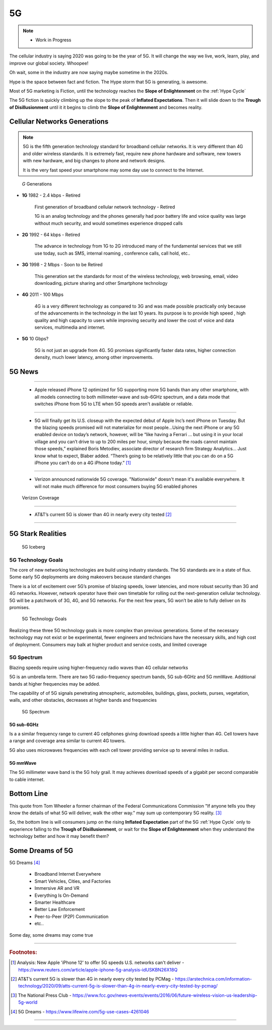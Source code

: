
5G
==

.. post:: Oct 14, 2020
   :tags: 5G, hype
   :category:

.. note::
   
   - Work in Progress


The cellular industry is saying 2020 was  going to be the year of 5G. 
It will change the way we live, work, learn, play, and improve our global society. 
Whoopee!

Oh wait, some in the industry are now saying maybe sometime in the  2020s. 

Hype is the space between fact and fiction. 
The Hype storm that 5G is generating, is awesome. 

Most of 5G marketing is  Fiction, until the technology reaches the **Slope of Enlightenment** on the :ref:`Hype Cycle`

The 5G fiction is quickly climbing up the slope to  the peak of **Inflated Expectations**. 
Then it will slide down to the **Trough of Disillusionment** until it it begins to climb the **Slope of Enlightenment** and becomes reality.


Cellular Networks Generations
-----------------------------

.. note:: 

   5G is the fifth generation technology standard for broadband cellular networks. It is very different than 4G and older wireless standards. It is extremely fast, require new phone hardware and software,  new towers with new hardware, and big changes to  phone and network designs. 
 
   It is the very fast  speed  your smartphone may some day use to connect to the Internet. 

.. figure:: _static/5g-speedometer.jpg

   *G* Generations

- **1G**  1982 - 2.4 kbps - Retired

   First generation of broadband cellular network technology - Retired

   1G is an analog technology and the phones generally had poor battery life and voice quality was large without much security, and would sometimes experience dropped calls


- **2G**   1992 - 64 kbps - Retired

   The advance in technology from 1G to 2G introduced many of the fundamental services that we still use today, such as SMS, internal roaming , conference calls, call hold, etc..


- **3G**    1998 - 2 Mbps - Soon to be Retired

   This generation set the standards for most of the wireless technology, web browsing, email, video downloading, picture sharing and other Smartphone technology


- **4G**    2011 - 100 Mbps

   4G is a very different technology as compared to 3G and was made possible practically only because of the advancements in the technology in the last 10 years. 
   Its purpose is to provide high speed , high quality and high capacity to users while improving security and lower the cost of voice and data services, multimedia and internet.


- **5G**    10 Gbps?

   .. figure:: _static/5Glogo-2.png   
      :width: 50%


   5G is not just an upgrade from 4G. 5G promises significantly faster data rates, higher connection density, much lower latency, among other improvements.


5G News
-------

-----

   - Apple released iPhone 12 optimized for 5G  supporting more 5G bands than any other smartphone, with all models connecting to both millimeter-wave and sub-6GHz spectrum, and a  data mode that switches  iPhone from 5G to LTE when 5G speeds aren't available or reliable.

-----

   - 5G will finally get its U.S. closeup with the expected debut of Apple Inc’s next iPhone on Tuesday. But the blazing speeds promised will not materialize for most people...Using the next iPhone or any 5G enabled device on today’s network, however, will be “like having a Ferrari ... but using it in your local village and you can’t drive to up to 200 miles per hour, simply because the roads cannot maintain those speeds,” explained Boris Metodiev, associate director of research firm Strategy Analytics... Just know what to expect, Blaber added. “There’s going to be relatively little that you can do on a 5G iPhone you can’t do on a 4G iPhone today.” [#]_

-----

   - Verizon announced nationwide 5G coverage. "Nationwide" doesn't mean it's available everywhere. It will not make much difference for most consumers buying 5G enabled phones 

.. figure:: _static/verizoncoverage.png
   :width: 75%
   
   Verizon Coverage




-----

   - AT&T’s current 5G is slower than 4G in nearly every city tested [#]_

-----


5G Stark Realities
------------------

.. figure:: _static/5Giceberg.png
   :width: 75%

   5G Iceberg


5G Technology Goals
:::::::::::::::::::

The core of new networking technologies are build using industry standards. The 5G standards are in a state of flux. Some early 5G deployments are doing makeovers because  standard  changes

There is a lot of excitement over 5G’s promise of blazing speeds, lower latencies, and more robust security than 3G and 4G networks. However,  network operator have their own timetable for rolling out the next-generation cellular technology. 5G will  be a patchwork of 3G, 4G, and 5G networks.  For the next few years, 5G won’t be able to fully deliver on its promises.

.. figure:: _static/5GTechnologyScope.png
   :width: 75%

   5G Technology Goals

Realizing these  three 5G technology goals is more complex than previous generations. Some of the necessary technology may not exist or be experimental, fewer engineers and technicians have the necessary skills, and high cost of deployment. Consumers may balk at higher product and service costs, and limited coverage


5G Spectrum
:::::::::::

Blazing speeds require using higher-frequency radio waves than 4G cellular networks

5G is an umbrella term. There are two 5G radio-frequency spectrum bands, 5G sub-6GHz and 5G mmWave. Additional  bands at higher frequencies may be added. 

The capability of of 5G signals penetrating atmospheric, automobiles, buildings, glass, pockets, purses, vegetation, walls, and other obstacles, decreases at higher bands and frequencies


.. figure:: _static/5Gproposed.png
   :width: 75%

   5G Spectrum



5G sub-6GHz
...........

Is a a similar frequency range to current 4G cellphones giving download speeds a little higher than 4G. Cell towers  have a range and coverage area similar to current 4G towers. 

5G also uses microwaves frequencies with each cell tower providing service up to several miles in radius.


5G mmWave
.........

The 5G millimeter wave band is the 5G holy grail. It may achieves download speeds of a gigabit per second comparable to cable internet.


Bottom Line
-----------

This quote from Tom Wheeler a former chairman of the Federal Communications Commission  "If anyone tells you they know the details of what 5G will deliver, walk the other way."  may sum up contemporary 5G reality. [#]_

So, the bottom line is will consumers  jump on the rising **Inflated Expectation** part of the 5G :ref:`Hype Cycle`  only to experience falling to the **Trough of Disillusionment**, or wait for the **Slope of Enlightenment** when they understand the technology better and how it may benefit them?


Some Dreams of 5G
-----------------

5G Dreams [#]_



   - Broadband Internet Everywhere
   - Smart Vehicles, Cities, and Factories
   - Immersive AR and VR
   - Everything Is On-Demand
   - Smarter Healthcare
   - Better Law Enforcement
   - Peer-to-Peer (P2P) Communication
   - etc..

Some day, some dreams may come true

....

.. rubric:: Footnotes:

.. [#] Analysis: New Apple 'iPhone 12' to offer 5G speeds U.S. networks can't deliver - https://www.reuters.com/article/apple-iphone-5g-analysis-idUSKBN26X18Q

.. [#] AT&T’s current 5G is slower than 4G in nearly every city tested by PCMag - https://arstechnica.com/information-technology/2020/09/atts-current-5g-is-slower-than-4g-in-nearly-every-city-tested-by-pcmag/

.. [#] The National Press Club - https://www.fcc.gov/news-events/events/2016/06/future-wireless-vision-us-leadership-5g-world

.. [#] 5G Dreams - https://www.lifewire.com/5g-use-cases-4261046

-----